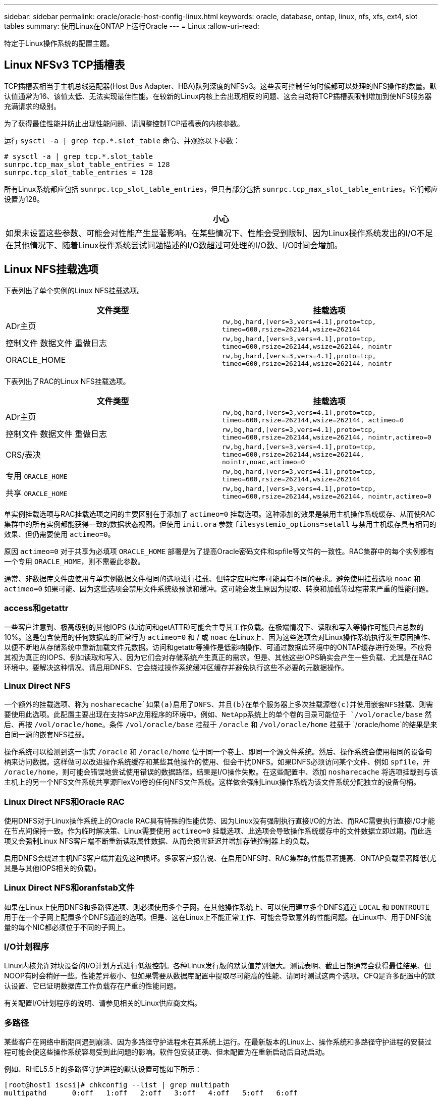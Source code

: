 ---
sidebar: sidebar 
permalink: oracle/oracle-host-config-linux.html 
keywords: oracle, database, ontap, linux, nfs, xfs, ext4, slot tables 
summary: 使用Linux在ONTAP上运行Oracle 
---
= Linux
:allow-uri-read: 


[role="lead"]
特定于Linux操作系统的配置主题。



== Linux NFSv3 TCP插槽表

TCP插槽表相当于主机总线适配器(Host Bus Adapter、HBA)队列深度的NFSv3。这些表可控制任何时候都可以处理的NFS操作的数量。默认值通常为16、该值太低、无法实现最佳性能。在较新的Linux内核上会出现相反的问题、这会自动将TCP插槽表限制增加到使NFS服务器充满请求的级别。

为了获得最佳性能并防止出现性能问题、请调整控制TCP插槽表的内核参数。

运行 `sysctl -a | grep tcp.*.slot_table` 命令、并观察以下参数：

....
# sysctl -a | grep tcp.*.slot_table
sunrpc.tcp_max_slot_table_entries = 128
sunrpc.tcp_slot_table_entries = 128
....
所有Linux系统都应包括 `sunrpc.tcp_slot_table_entries`，但只有部分包括 `sunrpc.tcp_max_slot_table_entries`。它们都应设置为128。

|===
| 小心 


| 如果未设置这些参数、可能会对性能产生显著影响。在某些情况下、性能会受到限制、因为Linux操作系统发出的I/O不足在其他情况下、随着Linux操作系统尝试问题描述的I/O数超过可处理的I/O数、I/O时间会增加。 
|===


== Linux NFS挂载选项

下表列出了单个实例的Linux NFS挂载选项。

|===
| 文件类型 | 挂载选项 


| ADr主页 | `rw,bg,hard,[vers=3,vers=4.1],proto=tcp,
timeo=600,rsize=262144,wsize=262144` 


| 控制文件
数据文件
重做日志 | `rw,bg,hard,[vers=3,vers=4.1],proto=tcp,
timeo=600,rsize=262144,wsize=262144,
nointr` 


| ORACLE_HOME | `rw,bg,hard,[vers=3,vers=4.1],proto=tcp,
timeo=600,rsize=262144,wsize=262144,
nointr` 
|===
下表列出了RAC的Linux NFS挂载选项。

|===
| 文件类型 | 挂载选项 


| ADr主页 | `rw,bg,hard,[vers=3,vers=4.1],proto=tcp,
timeo=600,rsize=262144,wsize=262144,
actimeo=0` 


| 控制文件
数据文件
重做日志 | `rw,bg,hard,[vers=3,vers=4.1],proto=tcp,
timeo=600,rsize=262144,wsize=262144,
nointr,actimeo=0` 


| CRS/表决 | `rw,bg,hard,[vers=3,vers=4.1],proto=tcp,
timeo=600,rsize=262144,wsize=262144,
nointr,noac,actimeo=0` 


| 专用 `ORACLE_HOME` | `rw,bg,hard,[vers=3,vers=4.1],proto=tcp,
timeo=600,rsize=262144,wsize=262144` 


| 共享 `ORACLE_HOME` | `rw,bg,hard,[vers=3,vers=4.1],proto=tcp,
timeo=600,rsize=262144,wsize=262144,
nointr,actimeo=0` 
|===
单实例挂载选项与RAC挂载选项之间的主要区别在于添加了 `actimeo=0` 挂载选项。这种添加的效果是禁用主机操作系统缓存、从而使RAC集群中的所有实例都能获得一致的数据状态视图。但使用 `init.ora` 参数 `filesystemio_options=setall` 与禁用主机缓存具有相同的效果、但仍需要使用 `actimeo=0`。

原因 `actimeo=0` 对于共享为必填项 `ORACLE_HOME` 部署是为了提高Oracle密码文件和spfile等文件的一致性。RAC集群中的每个实例都有一个专用 `ORACLE_HOME`，则不需要此参数。

通常、非数据库文件应使用与单实例数据文件相同的选项进行挂载、但特定应用程序可能具有不同的要求。避免使用挂载选项 `noac` 和 `actimeo=0` 如果可能、因为这些选项会禁用文件系统级预读和缓冲。这可能会发生原因为提取、转换和加载等过程带来严重的性能问题。



=== access和getattr

一些客户注意到、极高级别的其他IOPS (如访问和getATTR)可能会主导其工作负载。在极端情况下、读取和写入等操作可能只占总数的10%。这是包含使用的任何数据库的正常行为 `actimeo=0` 和 / 或 `noac` 在Linux上、因为这些选项会对Linux操作系统执行发生原因操作、以便不断地从存储系统中重新加载文件元数据。访问和getattr等操作是低影响操作、可通过数据库环境中的ONTAP缓存进行处理。不应将其视为真正的IOPS、例如读取和写入、因为它们会对存储系统产生真正的需求。但是、其他这些IOPS确实会产生一些负载、尤其是在RAC环境中。要解决这种情况、请启用DNFS、它会绕过操作系统缓冲区缓存并避免执行这些不必要的元数据操作。



=== Linux Direct NFS

一个额外的挂载选项、称为 `nosharecache`如果(a)启用了DNFS、并且(b)在单个服务器上多次挂载源卷(c)并使用嵌套NFS挂载、则需要使用此选项。此配置主要出现在支持SAP应用程序的环境中。例如、NetApp系统上的单个卷的目录可能位于 `/vol/oracle/base` 然后、再按 `/vol/oracle/home`。条件 `/vol/oracle/base` 挂载于 `/oracle` 和 `/vol/oracle/home` 挂载于 `/oracle/home`的结果是来自同一源的嵌套NFS挂载。

操作系统可以检测到这一事实 `/oracle` 和 `/oracle/home` 位于同一个卷上、即同一个源文件系统。然后、操作系统会使用相同的设备句柄来访问数据。这样做可以改进操作系统缓存和某些其他操作的使用、但会干扰DNFS。如果DNFS必须访问某个文件、例如 `spfile`，开 `/oracle/home`，则可能会错误地尝试使用错误的数据路径。结果是I/O操作失败。在这些配置中、添加 `nosharecache` 将选项挂载到与该主机上的另一个NFS文件系统共享源FlexVol卷的任何NFS文件系统。这样做会强制Linux操作系统为该文件系统分配独立的设备句柄。



=== Linux Direct NFS和Oracle RAC

使用DNFS对于Linux操作系统上的Oracle RAC具有特殊的性能优势、因为Linux没有强制执行直接I/O的方法、而RAC需要执行直接I/O才能在节点间保持一致。作为临时解决策、Linux需要使用 `actimeo=0` 挂载选项、此选项会导致操作系统缓存中的文件数据立即过期。而此选项又会强制Linux NFS客户端不断重新读取属性数据、从而会损害延迟并增加存储控制器上的负载。

启用DNFS会绕过主机NFS客户端并避免这种损坏。多家客户报告说、在启用DNFS时、RAC集群的性能显著提高、ONTAP负载显著降低(尤其是与其他IOPS相关的负载)。



=== Linux Direct NFS和oranfstab文件

如果在Linux上使用DNFS和多路径选项、则必须使用多个子网。在其他操作系统上、可以使用建立多个DNFS通道 `LOCAL` 和 `DONTROUTE` 用于在一个子网上配置多个DNFS通道的选项。但是、这在Linux上不能正常工作、可能会导致意外的性能问题。在Linux中、用于DNFS流量的每个NIC都必须位于不同的子网上。



=== I/O计划程序

Linux内核允许对块设备的I/O计划方式进行低级控制。各种Linux发行版的默认值差别很大。测试表明、截止日期通常会获得最佳结果、但NOOP有时会稍好一些。性能差异极小、但如果需要从数据库配置中提取尽可能高的性能、请同时测试这两个选项。CFQ是许多配置中的默认设置、它已证明数据库工作负载存在严重的性能问题。

有关配置I/O计划程序的说明、请参见相关的Linux供应商文档。



=== 多路径

某些客户在网络中断期间遇到崩溃、因为多路径守护进程未在其系统上运行。在最新版本的Linux上、操作系统和多路径守护进程的安装过程可能会使这些操作系统容易受到此问题的影响。软件包安装正确、但未配置为在重新启动后自动启动。

例如、RHEL5.5上的多路径守护进程的默认设置可能如下所示：

....
[root@host1 iscsi]# chkconfig --list | grep multipath
multipathd      0:off   1:off   2:off   3:off   4:off   5:off   6:off
....
可使用以下命令更正此问题：

....
[root@host1 iscsi]# chkconfig multipathd on
[root@host1 iscsi]# chkconfig --list | grep multipath
multipathd      0:off   1:off   2:on    3:on    4:on    5:on    6:off
....


== ASM镜像

ASM 镜像可能需要更改 Linux 多路径设置，以使 ASM 能够识别问题并切换到备用故障组。ONTAP 上的大多数 ASM 配置都使用外部冗余，这意味着数据保护由外部阵列提供，并且 ASM 不会镜像数据。某些站点使用正常冗余的 ASM 来提供双向镜像，通常在不同站点之间进行镜像。

中显示的Linux设置 link:https://docs.netapp.com/us-en/ontap-sanhost/hu_fcp_scsi_index.html["NetApp主机实用程序文档"] 包括导致I/O无限期排队的多路径参数这意味着、没有活动路径的LUN设备上的I/O会根据需要等待I/O完成。这通常是可取的、因为Linux主机会根据需要等待很长时间、以便SAN路径更改完成、FC交换机重新启动或存储系统完成故障转移。

这种无限制排队行为会导致ASM镜像出现问题、因为ASM必须收到I/O故障、才能在备用LUN上重试I/O。

在Linux中设置以下参数 `multipath.conf` 用于ASM镜像的ASM LUN文件：

....
polling_interval 5
no_path_retry 24
....
这些设置会为ASM设备创建120秒超时。超时计算为 `polling_interval` * `no_path_retry` 以秒为单位。在某些情况下、可能需要调整确切的值、但120秒的超时时间对于大多数使用来说应该足以满足要求。具体来说、120秒应允许控制器接管或恢复发生、而不会产生会导致故障组脱机的I/O错误。

a较低 `no_path_retry` 值可以缩短ASM切换到备用故障组所需的时间、但这也会增加在控制器接管等维护活动期间发生不必要故障转移的风险。可以通过仔细监控ASM镜像状态来缓解此风险。如果发生不必要的故障转移、并且重新同步执行速度相对较快、则可以快速重新同步镜像。对于追加信息、请参见有关使用的Oracle软件版本的ASM快速镜像重新同步的Oracle文档。



== Linux xfs、ext3和ext4挂载选项


TIP: * NetApp建议*使用默认挂载选项。
